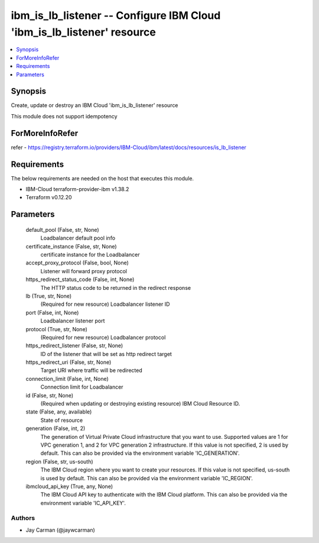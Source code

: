 
ibm_is_lb_listener -- Configure IBM Cloud 'ibm_is_lb_listener' resource
=======================================================================

.. contents::
   :local:
   :depth: 1


Synopsis
--------

Create, update or destroy an IBM Cloud 'ibm_is_lb_listener' resource

This module does not support idempotency


ForMoreInfoRefer
----------------
refer - https://registry.terraform.io/providers/IBM-Cloud/ibm/latest/docs/resources/is_lb_listener

Requirements
------------
The below requirements are needed on the host that executes this module.

- IBM-Cloud terraform-provider-ibm v1.38.2
- Terraform v0.12.20



Parameters
----------

  default_pool (False, str, None)
    Loadbalancer default pool info


  certificate_instance (False, str, None)
    certificate instance for the Loadbalancer


  accept_proxy_protocol (False, bool, None)
    Listener will forward proxy protocol


  https_redirect_status_code (False, int, None)
    The HTTP status code to be returned in the redirect response


  lb (True, str, None)
    (Required for new resource) Loadbalancer listener ID


  port (False, int, None)
    Loadbalancer listener port


  protocol (True, str, None)
    (Required for new resource) Loadbalancer protocol


  https_redirect_listener (False, str, None)
    ID of the listener that will be set as http redirect target


  https_redirect_uri (False, str, None)
    Target URI where traffic will be redirected


  connection_limit (False, int, None)
    Connection limit for Loadbalancer


  id (False, str, None)
    (Required when updating or destroying existing resource) IBM Cloud Resource ID.


  state (False, any, available)
    State of resource


  generation (False, int, 2)
    The generation of Virtual Private Cloud infrastructure that you want to use. Supported values are 1 for VPC generation 1, and 2 for VPC generation 2 infrastructure. If this value is not specified, 2 is used by default. This can also be provided via the environment variable 'IC_GENERATION'.


  region (False, str, us-south)
    The IBM Cloud region where you want to create your resources. If this value is not specified, us-south is used by default. This can also be provided via the environment variable 'IC_REGION'.


  ibmcloud_api_key (True, any, None)
    The IBM Cloud API key to authenticate with the IBM Cloud platform. This can also be provided via the environment variable 'IC_API_KEY'.













Authors
~~~~~~~

- Jay Carman (@jaywcarman)

